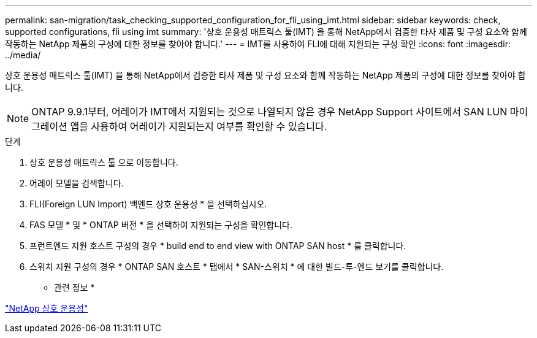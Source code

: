 ---
permalink: san-migration/task_checking_supported_configuration_for_fli_using_imt.html 
sidebar: sidebar 
keywords: check, supported configurations, fli using imt 
summary: '상호 운용성 매트릭스 툴(IMT) 을 통해 NetApp에서 검증한 타사 제품 및 구성 요소와 함께 작동하는 NetApp 제품의 구성에 대한 정보를 찾아야 합니다.' 
---
= IMT를 사용하여 FLI에 대해 지원되는 구성 확인
:icons: font
:imagesdir: ../media/


[role="lead"]
상호 운용성 매트릭스 툴(IMT) 을 통해 NetApp에서 검증한 타사 제품 및 구성 요소와 함께 작동하는 NetApp 제품의 구성에 대한 정보를 찾아야 합니다.

[NOTE]
====
ONTAP 9.9.1부터, 어레이가 IMT에서 지원되는 것으로 나열되지 않은 경우 NetApp Support 사이트에서 SAN LUN 마이그레이션 앱을 사용하여 어레이가 지원되는지 여부를 확인할 수 있습니다.

====
.단계
. 상호 운용성 매트릭스 툴 으로 이동합니다.
. 어레이 모델을 검색합니다.
. FLI(Foreign LUN Import) 백엔드 상호 운용성 * 을 선택하십시오.
. FAS 모델 * 및 * ONTAP 버전 * 을 선택하여 지원되는 구성을 확인합니다.
. 프런트엔드 지원 호스트 구성의 경우 * build end to end view with ONTAP SAN host * 를 클릭합니다.
. 스위치 지원 구성의 경우 * ONTAP SAN 호스트 * 탭에서 * SAN-스위치 * 에 대한 빌드-투-엔드 보기를 클릭합니다.


* 관련 정보 *

https://mysupport.netapp.com/NOW/products/interoperability["NetApp 상호 운용성"]
